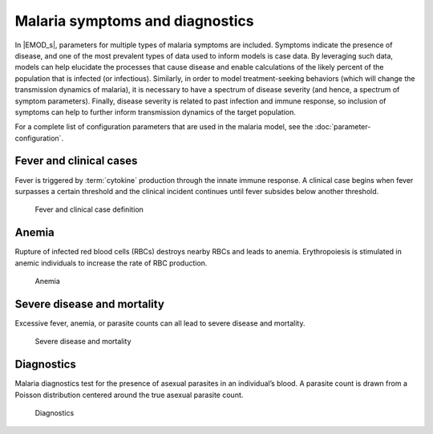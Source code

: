================================
Malaria symptoms and diagnostics
================================

In |EMOD_s|, parameters for multiple types of malaria symptoms are included. Symptoms indicate the
presence of disease, and one of the most prevalent types of data used to inform models is case data.
By leveraging such data, models can help elucidate the processes that cause disease and enable
calculations of the likely percent of the population that is infected (or infectious). Similarly,
in order to model treatment-seeking behaviors (which will change the transmission dynamics of malaria),
it is necessary to have a spectrum of disease severity (and hence, a spectrum of symptom parameters).
Finally, disease severity is related to past infection and immune response, so inclusion of symptoms
can help to further inform transmission dynamics of the target population.


For a complete list of configuration parameters that are used in the malaria model, see the
:doc:`parameter-configuration`.


Fever and clinical cases
========================

Fever is triggered by :term:`cytokine` production through the innate immune response. A clinical case begins
when fever surpasses a certain threshold and the clinical incident continues until fever subsides
below another threshold.

.. figure:: ../images/vector-malaria/Malaria_Symptoms_fever_and_clinical_cases.png

   Fever and clinical case definition



Anemia
======

Rupture of infected red blood cells (RBCs) destroys nearby RBCs and leads to anemia. Erythropoiesis is
stimulated in anemic individuals to increase the rate of RBC production.

.. figure:: ../images/vector-malaria/Malaria_Symptoms_anemia.png

   Anemia

.. _malaria-severe-mortality:

Severe disease and mortality
============================

Excessive fever, anemia, or parasite counts can all lead to severe disease and mortality.

.. figure:: ../images/vector-malaria/Malaria_Symptoms_severe_disease_and_mortality.png

   Severe disease and mortality



Diagnostics
===========

Malaria diagnostics test for the presence of asexual parasites in an individual’s blood. A parasite
count is drawn from a Poisson distribution centered around the true asexual parasite count.

.. figure:: ../images/vector-malaria/Malaria_Symptoms_diagnostics.png

   Diagnostics



